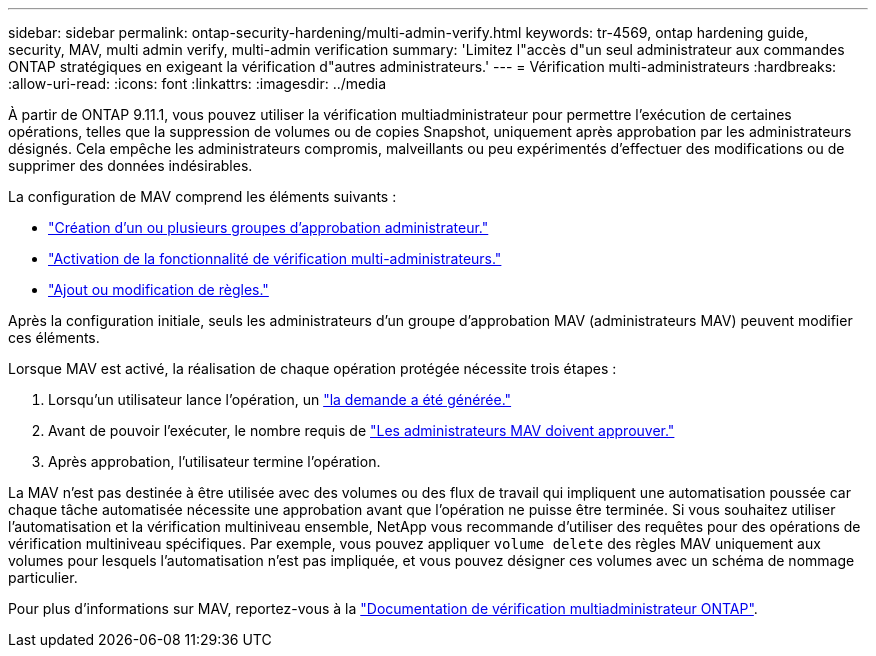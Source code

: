 ---
sidebar: sidebar 
permalink: ontap-security-hardening/multi-admin-verify.html 
keywords: tr-4569, ontap hardening guide, security, MAV, multi admin verify, multi-admin verification 
summary: 'Limitez l"accès d"un seul administrateur aux commandes ONTAP stratégiques en exigeant la vérification d"autres administrateurs.' 
---
= Vérification multi-administrateurs
:hardbreaks:
:allow-uri-read: 
:icons: font
:linkattrs: 
:imagesdir: ../media


[role="lead"]
À partir de ONTAP 9.11.1, vous pouvez utiliser la vérification multiadministrateur pour permettre l'exécution de certaines opérations, telles que la suppression de volumes ou de copies Snapshot, uniquement après approbation par les administrateurs désignés. Cela empêche les administrateurs compromis, malveillants ou peu expérimentés d'effectuer des modifications ou de supprimer des données indésirables.

La configuration de MAV comprend les éléments suivants :

* link:../multi-admin-verify/manage-groups-task.html["Création d'un ou plusieurs groupes d'approbation administrateur."]
* link:../multi-admin-verify/enable-disable-task.html["Activation de la fonctionnalité de vérification multi-administrateurs."]
* link:../multi-admin-verify/manage-rules-task.html["Ajout ou modification de règles."]


Après la configuration initiale, seuls les administrateurs d'un groupe d'approbation MAV (administrateurs MAV) peuvent modifier ces éléments.

Lorsque MAV est activé, la réalisation de chaque opération protégée nécessite trois étapes :

. Lorsqu'un utilisateur lance l'opération, un link:../multi-admin-verify/request-operation-task.html["la demande a été générée."]
. Avant de pouvoir l'exécuter, le nombre requis de link:../multi-admin-verify/manage-requests-task.html["Les administrateurs MAV doivent approuver."]
. Après approbation, l'utilisateur termine l'opération.


La MAV n'est pas destinée à être utilisée avec des volumes ou des flux de travail qui impliquent une automatisation poussée car chaque tâche automatisée nécessite une approbation avant que l'opération ne puisse être terminée. Si vous souhaitez utiliser l'automatisation et la vérification multiniveau ensemble, NetApp vous recommande d'utiliser des requêtes pour des opérations de vérification multiniveau spécifiques. Par exemple, vous pouvez appliquer `volume delete` des règles MAV uniquement aux volumes pour lesquels l'automatisation n'est pas impliquée, et vous pouvez désigner ces volumes avec un schéma de nommage particulier.

Pour plus d'informations sur MAV, reportez-vous à la link:../multi-admin-verify/index.html["Documentation de vérification multiadministrateur ONTAP"].
